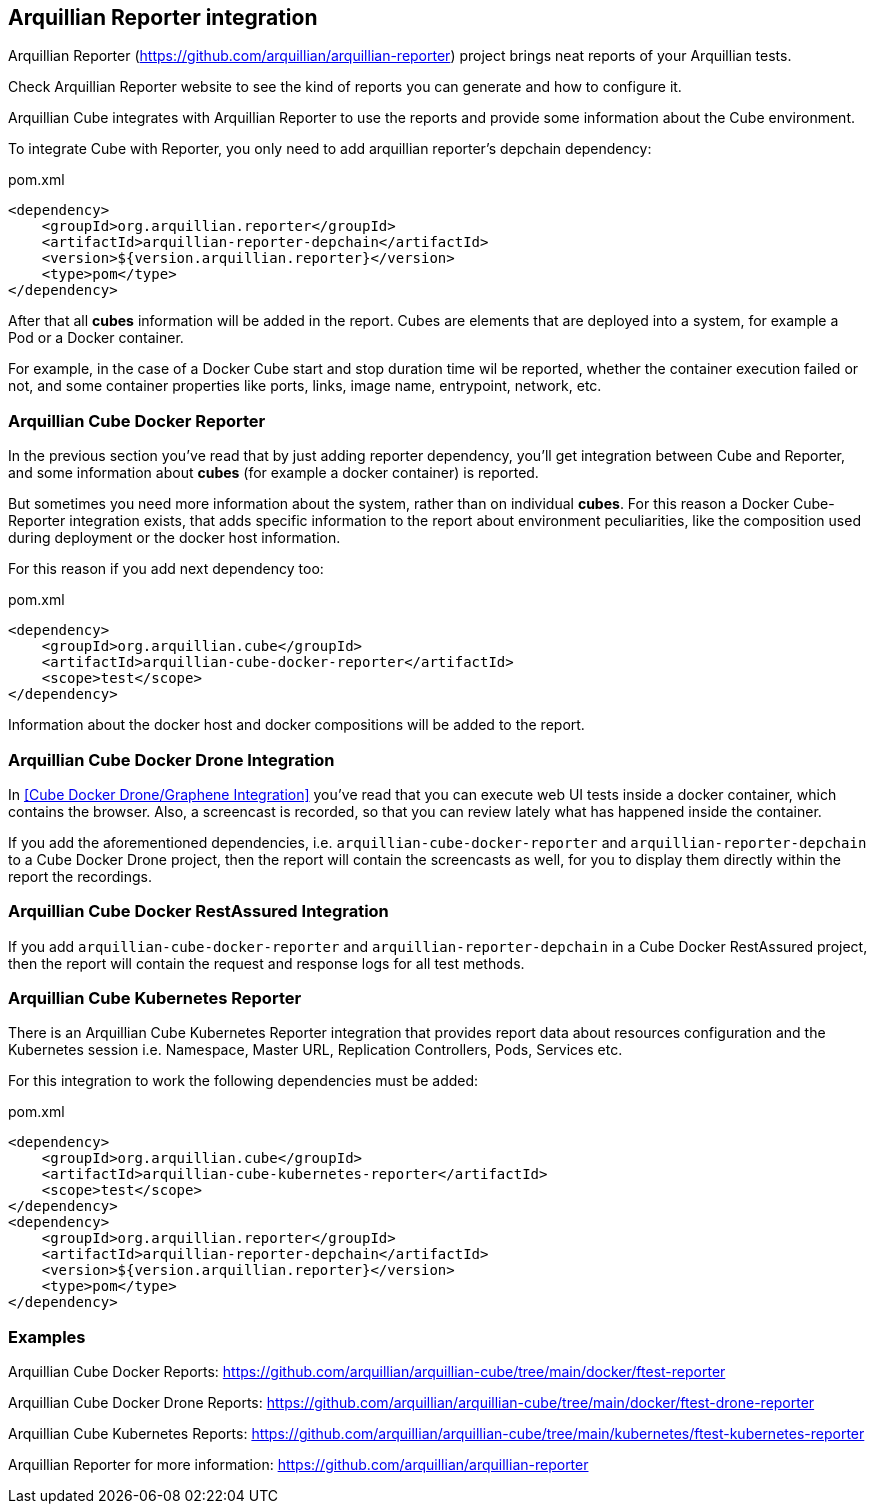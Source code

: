 == Arquillian Reporter integration

Arquillian Reporter (https://github.com/arquillian/arquillian-reporter) project brings neat reports of your Arquillian tests.

Check Arquillian Reporter website to see the kind of reports you can generate and how to configure it.

Arquillian Cube integrates with Arquillian Reporter to use the reports and provide some information about the Cube
environment.

To integrate Cube with Reporter, you only need to add arquillian reporter's depchain dependency:

[source, xml]
.pom.xml
----
<dependency>
    <groupId>org.arquillian.reporter</groupId>
    <artifactId>arquillian-reporter-depchain</artifactId>
    <version>${version.arquillian.reporter}</version>
    <type>pom</type>
</dependency>
----

After that all *cubes* information will be added in the report.
Cubes are elements that are deployed into a system, for example a Pod or a Docker container.

For example, in the case of a Docker Cube start and stop duration time wil be reported, whether the container execution
failed or not, and some container properties like ports, links, image name, entrypoint, network, etc.

=== Arquillian Cube Docker Reporter

In the previous section you've read that by just adding reporter dependency, you'll get integration between Cube and
Reporter, and some information about *cubes* (for example a docker container) is reported.

But sometimes you need more information about the system, rather than on individual *cubes*.
For this reason a Docker Cube-Reporter integration exists, that adds specific information to the report about
environment peculiarities, like the composition used during deployment or the docker host information.

For this reason if you add next dependency too:

[source, xml]
.pom.xml
----
<dependency>
    <groupId>org.arquillian.cube</groupId>
    <artifactId>arquillian-cube-docker-reporter</artifactId>
    <scope>test</scope>
</dependency>
----

Information about the docker host and docker compositions will be added to the report.

=== Arquillian Cube Docker Drone Integration

In <<Cube Docker Drone/Graphene Integration>> you've read that you can execute web UI tests inside a docker container,
which contains the browser.
Also, a screencast is recorded, so that you can review lately what has happened inside the container.

If you add the aforementioned dependencies, i.e. `arquillian-cube-docker-reporter` and `arquillian-reporter-depchain` to
a Cube Docker Drone project, then the report will contain the screencasts as well, for you to display them directly
within the report the recordings.

=== Arquillian Cube Docker RestAssured Integration

If you add `arquillian-cube-docker-reporter` and `arquillian-reporter-depchain` in a Cube Docker RestAssured project,
then the report will contain the request and response logs for all test methods.

=== Arquillian Cube Kubernetes Reporter

There is an Arquillian Cube Kubernetes Reporter integration that provides report data about resources configuration
and the Kubernetes session i.e. Namespace, Master URL, Replication Controllers, Pods, Services etc.

For this integration to work the following dependencies must be added:

[source, xml]
.pom.xml
----
<dependency>
    <groupId>org.arquillian.cube</groupId>
    <artifactId>arquillian-cube-kubernetes-reporter</artifactId>
    <scope>test</scope>
</dependency>
<dependency>
    <groupId>org.arquillian.reporter</groupId>
    <artifactId>arquillian-reporter-depchain</artifactId>
    <version>${version.arquillian.reporter}</version>
    <type>pom</type>
</dependency>
----

=== Examples

Arquillian Cube Docker Reports: https://github.com/arquillian/arquillian-cube/tree/main/docker/ftest-reporter

Arquillian Cube Docker Drone Reports: https://github.com/arquillian/arquillian-cube/tree/main/docker/ftest-drone-reporter

Arquillian Cube Kubernetes Reports: https://github.com/arquillian/arquillian-cube/tree/main/kubernetes/ftest-kubernetes-reporter

Arquillian Reporter for more information: https://github.com/arquillian/arquillian-reporter
